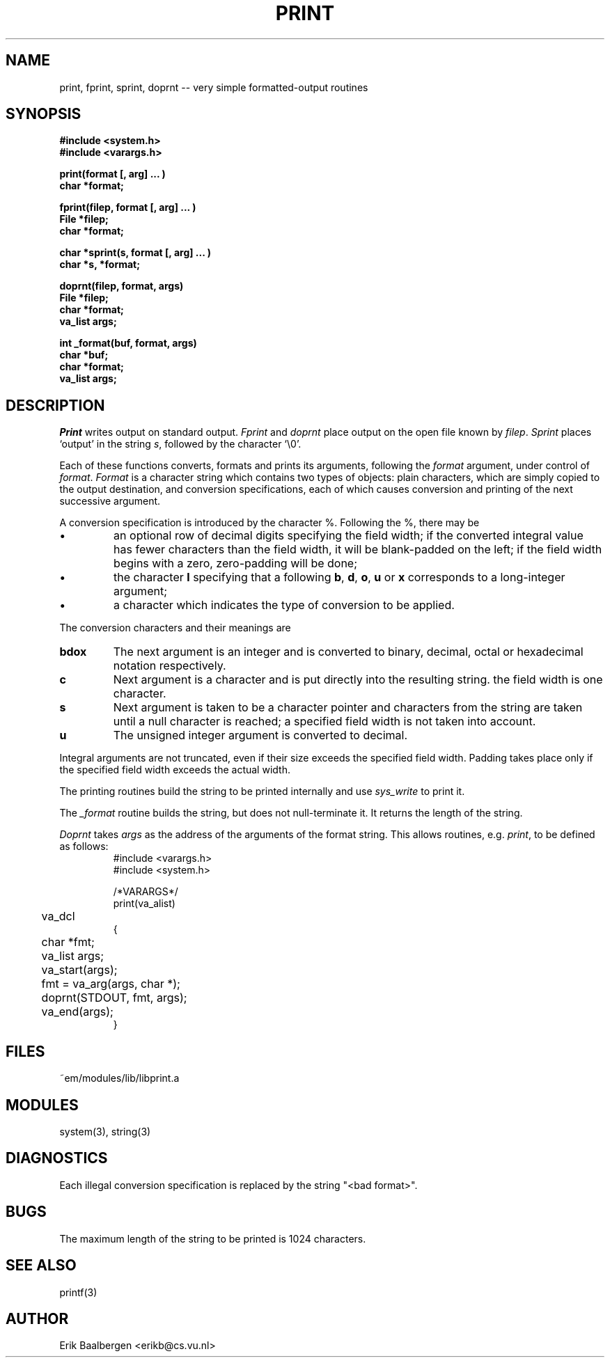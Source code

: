 .TH PRINT 3ACK "86/04/02"
.ad
.SH NAME
print, fprint, sprint, doprnt -- very simple formatted-output routines
.SH SYNOPSIS
.nf
.B #include <system.h>
.B #include <varargs.h>
.PP
.B print(format [, arg] ... )
.B char *format;
.PP
.B fprint(filep, format [, arg] ... )
.B File *filep;
.B char *format;
.PP
.B char *sprint(s, format [, arg] ... )
.B char *s, *format;
.PP
.B doprnt(filep, format, args)
.B File *filep;
.B char *format;
.B va_list args;
.PP
.B int _format(buf, format, args)
.B char *buf;
.B char *format;
.B va_list args;
.fi
.SH DESCRIPTION
.I Print
writes output on standard output.
.I Fprint
and
.I doprnt
place output on the open file known by
.IR filep .
.I Sprint
places `output' in the string
.IR s ,
followed by the character `\\0'.
.PP
Each of these functions converts, formats and prints its arguments, following
the 
.I format
argument, under control of
.IR format .
.I Format
is a character string which contains two types of objects: plain characters,
which are simply copied to the output destination, and conversion
specifications, each of which causes conversion and printing of the next
successive argument.
.PP
A conversion specification is introduced by the character %.
Following the %, there may be
.IP \(bu
an optional row of decimal digits specifying the field width;
if the converted integral value has fewer characters than
the field width, it will be blank-padded on the left;
if the field width begins with a zero, zero-padding will be done;
.IP \(bu
the character
.B l
specifying that a following 
.BR b ,
.BR d ,
.BR o ,
.B u
or
.B x
corresponds to a long-integer argument;
.IP \(bu
a character which indicates the type of conversion to be applied.
.LP
.PP
The conversion characters and their meanings are
.IP \fBbdox\fP
The next argument is an integer and is converted to binary, decimal, octal
or hexadecimal notation respectively.
.IP \fBc\fP
Next argument is a character and is put directly into the resulting string.
the field width is one character.
.IP \fBs\fP
Next argument is taken to be a character pointer and characters from the
string are taken until a null character is reached; a specified field width
is not taken into account.
.IP \fBu\fP
The unsigned integer argument is converted to decimal.
.LP
.PP
Integral arguments are not truncated, even if their size exceeds the specified
field width.
Padding takes place only if the specified field width exceeds the actual width.
.PP
The printing routines build the string to be printed internally and use
.I sys_write
to print it.
.PP
The
.I _format
routine builds the string, but does not null-terminate it. It returns the
length of the string.
.PP
.I Doprnt
takes
.I args
as the address of the arguments of the format string.
This allows routines, e.g.
.IR print ,
to be defined as follows:
.br
.RS
.nf
#include <varargs.h>
#include <system.h>

/*VARARGS*/
print(va_alist)
	va_dcl
{
	char *fmt;
	va_list args;

	va_start(args);
	fmt = va_arg(args, char *);
	doprnt(STDOUT, fmt, args);
	va_end(args);
}
.fi
.RE
.SH FILES
.nf
~em/modules/lib/libprint.a
.fi
.SH MODULES
system(3), string(3)
.SH DIAGNOSTICS
.PP
Each illegal conversion specification is replaced by the string "<bad\ format>".
.SH BUGS
The maximum length of the string to be printed is 1024 characters.
.SH SEE ALSO
printf(3)
.SH AUTHOR
Erik Baalbergen <erikb@cs.vu.nl>
